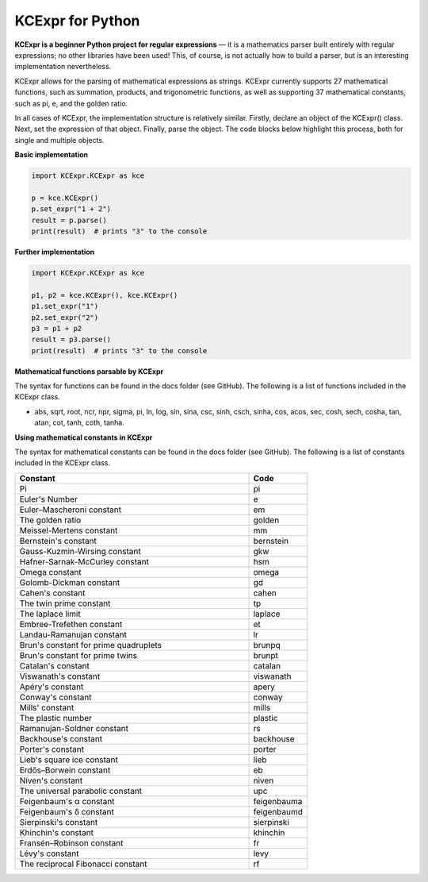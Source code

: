 =================
KCExpr for Python
=================

**KCExpr is a beginner Python project for regular expressions** — it is a mathematics parser built entirely with regular expressions; no other libraries have been used! This, of course, is not actually how to build a parser, but is an interesting implementation nevertheless.

KCExpr allows for the parsing of mathematical expressions as strings. KCExpr currently supports 27 mathematical functions, such as summation, products, and trigonometric functions, as well as supporting 37 mathematical constants, such as pi, e, and the golden ratio.

In all cases of KCExpr, the implementation structure is relatively similar. Firstly, declare an object of the KCExpr() class. Next, set the expression of that object. Finally, parse the object. The code blocks below highlight this process, both for single and multiple objects.

**Basic implementation**

.. code-block:: python

 import KCExpr.KCExpr as kce
 
 p = kce.KCExpr()
 p.set_expr("1 + 2")
 result = p.parse()
 print(result)  # prints "3" to the console

**Further implementation**

.. code-block:: python
 
 import KCExpr.KCExpr as kce
 
 p1, p2 = kce.KCExpr(), kce.KCExpr()
 p1.set_expr("1")
 p2.set_expr("2")
 p3 = p1 + p2
 result = p3.parse()
 print(result)  # prints "3" to the console 

**Mathematical functions parsable by KCExpr**

The syntax for functions can be found in the docs folder (see GitHub). The following is a list of functions included in the KCExpr class.

- abs, sqrt, root, ncr, npr, sigma, pi, ln, log, sin, sina, csc, sinh, csch, sinha, cos, acos, sec, cosh, sech, cosha, tan, atan, cot, tanh, coth, tanha.

**Using mathematical constants in KCExpr**

The syntax for mathematical constants can be found in the docs folder (see GitHub). The following is a list of constants included in the KCExpr class.

.. list-table:: 
   :widths: 4 1
   :header-rows: 1

   * - Constant
     - Code

   * - Pi
     - pi
   * - Euler's Number
     - e
   * - Euler–Mascheroni constant
     - em
   * - The golden ratio
     - golden
   * - Meissel-Mertens constant
     - mm
   * - Bernstein's constant
     - bernstein
   * - Gauss-Kuzmin-Wirsing constant
     - gkw
   * - Hafner-Sarnak-McCurley constant
     - hsm
   * - Omega constant
     - omega
   * - Golomb-Dickman constant
     - gd
   * - Cahen's constant
     - cahen
   * - The twin prime constant
     - tp
   * - The laplace limit
     - laplace
   * - Embree-Trefethen constant
     - et
   * - Landau-Ramanujan constant
     - lr
   * - Brun's constant for prime quadruplets
     - brunpq
   * - Brun's constant for prime twins
     - brunpt
   * - Catalan's constant
     - catalan
   * - Viswanath's constant
     - viswanath
   * - Apéry's constant
     - apery
   * - Conway's constant
     - conway
   * - Mills' constant
     - mills
   * - The plastic number
     - plastic
   * - Ramanujan-Soldner constant
     - rs
   * - Backhouse's constant
     - backhouse
   * - Porter's constant
     - porter
   * - Lieb's square ice constant
     - lieb
   * - Erdős–Borwein constant
     - eb
   * - Niven's constant
     - niven
   * - The universal parabolic constant
     - upc
   * - Feigenbaum's α constant
     - feigenbauma
   * - Feigenbaum's δ constant
     - feigenbaumd
   * - Sierpinski's constant
     - sierpinski
   * - Khinchin's constant
     - khinchin
   * - Fransén–Robinson constant
     - fr
   * - Lévy's constant
     - levy
   * - The reciprocal Fibonacci constant
     - rf

